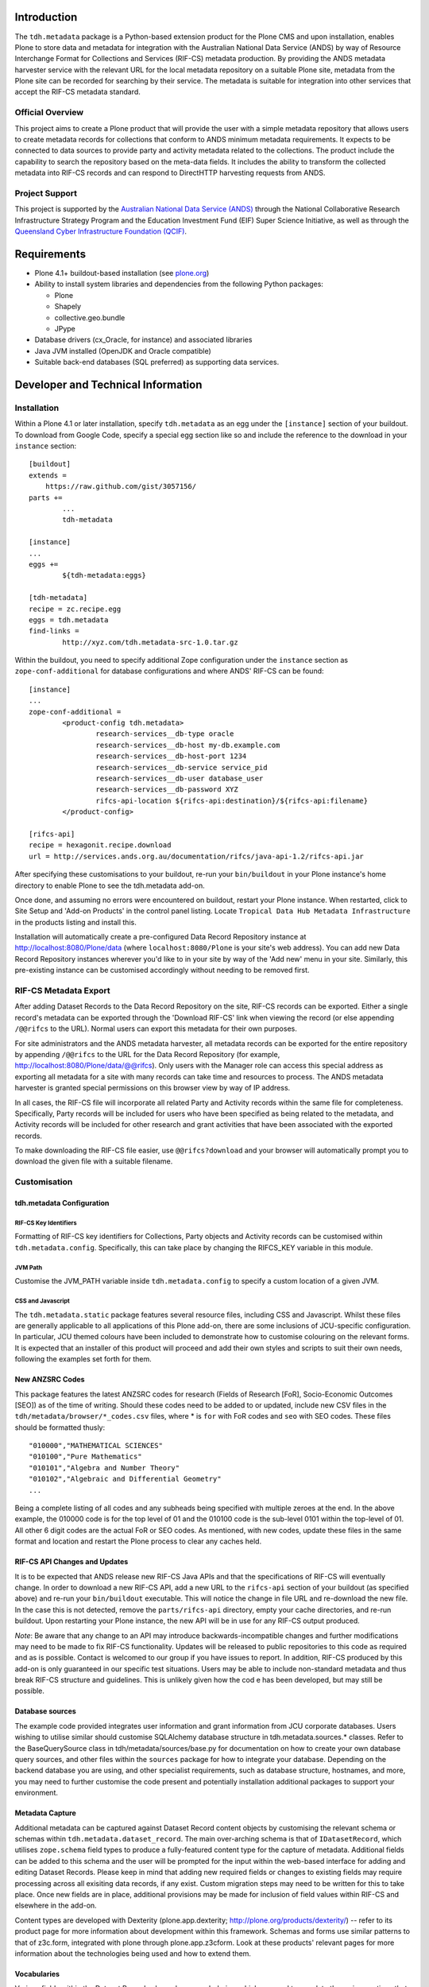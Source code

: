 Introduction
============

The ``tdh.metadata`` package is a Python-based extension product for the Plone
CMS and upon installation, enables Plone to store data and metadata for
integration with the Australian National Data Service (ANDS) by way of Resource
Interchange Format for Collections and Services (RIF-CS) metadata production.
By providing the ANDS metadata harvester service with the relevant URL for the
local metadata repository on a suitable Plone site, metadata from the Plone
site can be recorded for searching by their service.  The metadata is suitable
for integration into other services that accept the RIF-CS metadata standard.

Official Overview
-----------------

This project aims to create a Plone product that will provide the user with a
simple metadata repository that allows users to create metadata records for
collections that conform to ANDS minimum metadata requirements. It expects to
be connected to data sources to provide party and activity metadata related to
the collections. The product include the capability to search the repository
based on the meta-data fields. It includes the ability to transform the
collected metadata into RIF-CS records and can respond to DirectHTTP harvesting
requests from ANDS.

Project Support
---------------

This project is supported by the `Australian National Data Service (ANDS)
<http://www.ands.org.au>`_ through the National Collaborative Research
Infrastructure Strategy Program and the Education Investment Fund (EIF) Super
Science Initiative, as well as through the `Queensland Cyber Infrastructure
Foundation (QCIF) <http://www.qcif.edu.au>`_.

Requirements
============

* Plone 4.1+ buildout-based installation (see `plone.org <http://plone.org>`_)
* Ability to install system libraries and dependencies from the following 
  Python packages:

  * Plone
  * Shapely
  * collective.geo.bundle
  * JPype

* Database drivers (cx_Oracle, for instance) and associated libraries
* Java JVM installed (OpenJDK and Oracle compatible)
* Suitable back-end databases (SQL preferred) as supporting data services. 

Developer and Technical Information
=================================== 

Installation
------------

Within a Plone 4.1 or later installation, specify ``tdh.metadata`` as an egg
under the ``[instance]`` section of your buildout.  To download from Google 
Code, specify a special egg section like so and include the reference to the
download in your ``instance`` section::

	[buildout]
	extends =
	    https://raw.github.com/gist/3057156/
	parts +=
		...
		tdh-metadata

	[instance]
	...
	eggs +=
		${tdh-metadata:eggs}

	[tdh-metadata]
	recipe = zc.recipe.egg
	eggs = tdh.metadata
	find-links =
		http://xyz.com/tdh.metadata-src-1.0.tar.gz

Within the buildout, you need to specify additional Zope configuration under
the ``instance`` section as ``zope-conf-additional`` for database configurations
and where ANDS' RIF-CS can be found::

	[instance]
	...
	zope-conf-additional =
		<product-config tdh.metadata>
			research-services__db-type oracle
			research-services__db-host my-db.example.com
			research-services__db-host-port 1234
			research-services__db-service service_pid
			research-services__db-user database_user
			research-services__db-password XYZ
			rifcs-api-location ${rifcs-api:destination}/${rifcs-api:filename}
		</product-config>

	[rifcs-api]
	recipe = hexagonit.recipe.download
	url = http://services.ands.org.au/documentation/rifcs/java-api-1.2/rifcs-api.jar

After specifying these customisations to your buildout, re-run your
``bin/buildout`` in your Plone instance's home directory to enable Plone to see
the tdh.metadata add-on.

Once done, and assuming no errors were encountered on buildout, restart your
Plone instance.  When restarted, click to Site Setup and 'Add-on Products' in
the control panel listing.  Locate ``Tropical Data Hub Metadata Infrastructure``
in the products listing and install this.  

Installation will automatically create a pre-configured Data Record Repository
instance at http://localhost:8080/Plone/data (where ``localhost:8080/Plone``
is your site's web address).  You can add new Data Record Repository instances
wherever you'd like to in your site by way of the 'Add new' menu in your site.
Similarly, this pre-existing instance can be customised accordingly without
needing to be removed first.

RIF-CS Metadata Export
----------------------

After adding Dataset Records to the Data Record Repository on the site, RIF-CS
records can be exported.  Either a single record's metadata can be exported
through the 'Download RIF-CS' link when viewing the record (or else appending
``/@@rifcs`` to the URL).  Normal users can export this metadata for their own
purposes.

For site administrators and the ANDS metadata harvester, all metadata records
can be exported for the entire repository by appending ``/@@rifcs`` to the URL
for the Data Record Repository (for example,
http://localhost:8080/Plone/data/@@rifcs).  Only users with the Manager role
can access this special address as exporting all metadata for a site with many
records can take time and resources to process.  The ANDS metadata harvester is
granted special permissions on this browser view by way of IP address.

In all cases, the RIF-CS file will incorporate all related Party and Activity
records within the same file for completeness.  Specifically, Party records
will be included for users who have been specified as being related to the
metadata, and Activity records will be included for other research and grant
activities that have been associated with the exported records.

To make downloading the RIF-CS file easier, use ``@@rifcs?download`` and your
browser will automatically prompt you to download the given file with a
suitable filename.

Customisation
-------------

tdh.metadata Configuration
^^^^^^^^^^^^^^^^^^^^^^^^^^

RIF-CS Key Identifiers
""""""""""""""""""""""

Formatting of RIF-CS key identifiers for Collections, Party objects and
Activity records can be customised within ``tdh.metadata.config``.  
Specifically, this can take place by changing the RIFCS_KEY variable in this
module.

JVM Path
""""""""

Customise the JVM_PATH variable inside ``tdh.metadata.config`` to specify a
custom location of a given JVM.

CSS and Javascript
""""""""""""""""""

The ``tdh.metadata.static`` package features several resource files, including
CSS and Javascript.  Whilst these files are generally applicable to all
applications of this Plone add-on, there are some inclusions of JCU-specific
configuration.  In particular, JCU themed colours have been included to
demonstrate how to customise colouring on the relevant forms.  It is expected
that an installer of this product will proceed and add their own styles and
scripts to suit their own needs, following the examples set forth for them.

New ANZSRC Codes
^^^^^^^^^^^^^^^^
This package features the latest ANZSRC codes for research (Fields of Research
[FoR], Socio-Economic Outcomes [SEO]) as of the time of writing.  Should these
codes need to be added to or updated, include new CSV files in the
``tdh/metadata/browser/*_codes.csv`` files, where * is ``for`` with FoR codes
and ``seo`` with SEO codes.  These files should be formatted thusly::

	"010000","MATHEMATICAL SCIENCES"
	"010100","Pure Mathematics"
	"010101","Algebra and Number Theory"
	"010102","Algebraic and Differential Geometry"
	...

Being a complete listing of all codes and any subheads being specified with
multiple zeroes at the end.  In the above example, the 010000 code is for the
top level of 01 and the 010100 code is the sub-level 0101 within the top-level
of 01.  All other 6 digit codes are the actual FoR or SEO codes.  As mentioned,
with new codes, update these files in the same format and location and restart
the Plone process to clear any caches held.

RIF-CS API Changes and Updates
^^^^^^^^^^^^^^^^^^^^^^^^^^^^^^

It is to be expected that ANDS release new RIF-CS Java APIs and that the
specifications of RIF-CS will eventually change.  In order to download a new
RIF-CS API, add a new URL to the ``rifcs-api`` section of your buildout (as
specified above) and re-run your ``bin/buildout`` executable.  This will notice
the change in file URL and re-download the new file.  In the case this is not
detected, remove the ``parts/rifcs-api`` directory, empty your cache
directories, and re-run buildout.  Upon restarting your Plone instance, the new
API will be in use for any RIF-CS output produced.

*Note*: Be aware that any change to an API may introduce backwards-incompatible
changes and further modifications may need to be made to fix RIF-CS
functionality.  Updates will be released to public repositories to this code as
required and as is possible.  Contact is welcomed to our group if you have
issues to report.  In addition, RIF-CS produced by this add-on is only
guaranteed in our specific test situations.  Users may be able to include
non-standard metadata and thus break RIF-CS structure and guidelines.  This is
unlikely given how the cod e has been developed, but may still be possible.

Database sources
^^^^^^^^^^^^^^^^

The example code provided integrates user information and grant information
from JCU corporate databases.  Users wishing to utilise similar should
customise SQLAlchemy database structure in tdh.metadata.sources.* classes.
Refer to the BaseQuerySource class in tdh/metadata/sources/base.py for
documentation on how to create your own database query sources, and other files
within the ``sources`` package for how to integrate your database.  Depending
on the backend database you are using, and other specialist requirements, such
as database structure, hostnames, and more, you may need to further customise
the code present and potentially installation additional packages to support
your environment.

Metadata Capture
^^^^^^^^^^^^^^^^

Additional metadata can be captured against Dataset Record content objects by
customising the relevant schema or schemas within
``tdh.metadata.dataset_record``.  The main over-arching schema is that of
``IDatasetRecord``, which utilises ``zope.schema`` field types to produce a
fully-featured content type for the capture of metadata.  Additional fields can
be added to this schema and the user will be prompted for the input within the
web-based interface for adding and editing Dataset Records.  Please keep in
mind that adding new required fields or changes to existing fields may require
processing across all exisiting data records, if any exist.  Custom migration
steps may need to be written for this to take place.  Once new fields are in
place, additional provisions may be made for inclusion of field values within
RIF-CS and elsewhere in the add-on.

Content types are developed with Dexterity (plone.app.dexterity;
http://plone.org/products/dexterity/) -- refer to its product page for more
information about development within this framework.  Schemas and forms use
similar patterns to that of z3c.form, integrated with plone through
plone.app.z3cform.  Look at these products' relevant pages for more information
about the technologies being used and how to extend them.

Vocabularies
^^^^^^^^^^^^

Various fields within the Dataset Record schema have vocabularies, which are
used to populate the various options that are available for selection against
each field.  These vocabularies translate into visual options, such as
checkboxes and select lists within HTML, and are used by internal validation to
ensure values against fields conform to values within the lists of terms.  Most
vocabularies are stored within ``tdh.metadata.vocabularies`` and can be
customised here, if required.  Some vocabularies, such as RELATIONSHIPS,
DESCRIPTIONS, and COLLECTION_TYPES are extracted from the official ANDS RIF-CS
listings for vocabularies for certain aspects, and others, such as
DATASET_LOCATIONS, are specifically JCU-related.  All can be customised to
suit, but again, be aware that some code, particularly RIF-CS code, may rely on
any or all of the vocabularies being present.

Custom Widgets
^^^^^^^^^^^^^^
In order to support the highly-customised add and edit forms for Dataset
Records within the metadata repository product, several customised widgets are
present within ``tdh.metadata.widgets``.  In particular, the FoR and SEO code
fields have custom ``collective.z3cform.datagridfield`` DataGridField widgets
that enable them to select codes from drop down menus.  Other minor
customisations to pre-existing widgets are carried out in the various functions
against the Dataset Record forms within ``tdh.metadata.dataset_record`` -- in
particular, functions such as ``update()``, ``render()``, ``groups()``,
``updateWidgets()`` and for fields contained within ``DataGridField`` widgets,
the ``datagridInitialise`` and ``datagridUpdateWidgets`` functions.

Data Storage
^^^^^^^^^^^^

Presently, the metadata functionality provided by this package offers the
ability to store small amounts of data alongside the metadata records being
handled.  It does so by way of BLOB (Binary Large OBject) storage on the
server, within an efficient filesystem structure.  However, this file storage
functionality should be considered to be very basic in that handingly
excessively large files (1GB+) or large quantities of files will likely be
either not possible or extremely unwieldy for users.  This backend storage may
be replaced with a more suitable solution and this can be achieved by
integrating a different type of field.  At present, ``NamedBlobFile`` from
``plone.namedfile.field`` is being used and this is the stock-standard solution
for storing files within Plone as of the time of writing.

More information
----------------

Bug reports and suggestions for improvement are welcomed at the contact address
provided within this package.  If you require more information about the
integration of this package into a new installation, refer to the same address.

The source code for this package is available on GitHub at
https://github.com/jcu-eresearch/tdh.metadata, where developers are invited
to contribute. 


